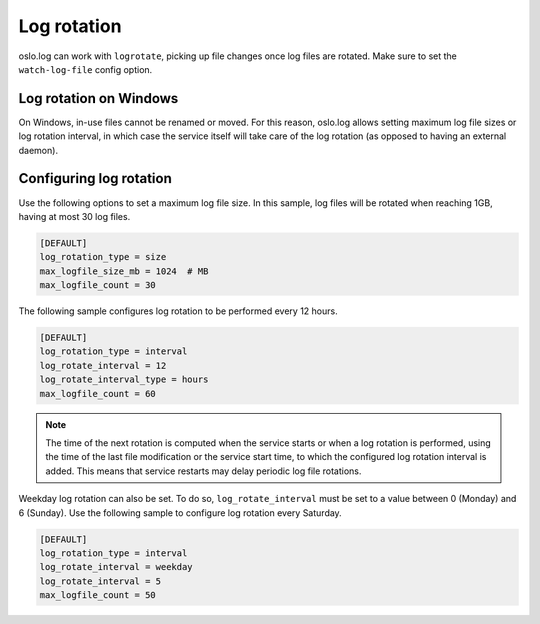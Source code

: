 =============
 Log rotation
=============

oslo.log can work with ``logrotate``, picking up file changes once log files
are rotated. Make sure to set the ``watch-log-file`` config option.

Log rotation on Windows
-----------------------

On Windows, in-use files cannot be renamed or moved. For this reason,
oslo.log allows setting maximum log file sizes or log rotation interval,
in which case the service itself will take care of the log rotation (as
opposed to having an external daemon).

Configuring log rotation
------------------------

Use the following options to set a maximum log file size. In this sample,
log files will be rotated when reaching 1GB, having at most 30 log files.

.. code-block:: ini

    [DEFAULT]
    log_rotation_type = size
    max_logfile_size_mb = 1024  # MB
    max_logfile_count = 30

The following sample configures log rotation to be performed every 12 hours.

.. code-block:: ini

    [DEFAULT]
    log_rotation_type = interval
    log_rotate_interval = 12
    log_rotate_interval_type = hours
    max_logfile_count = 60

.. note::

    The time of the next rotation is computed when the service starts or when a
    log rotation is performed, using the time of the last file modification or
    the service start time, to which the configured log rotation interval is
    added. This means that service restarts may delay periodic log file
    rotations.

Weekday log rotation can also be set. To do so, ``log_rotate_interval`` must be
set to a value between 0 (Monday) and 6 (Sunday). Use the following sample to
configure log rotation every Saturday.

.. code-block:: ini

    [DEFAULT]
    log_rotation_type = interval
    log_rotate_interval = weekday
    log_rotate_interval = 5
    max_logfile_count = 50